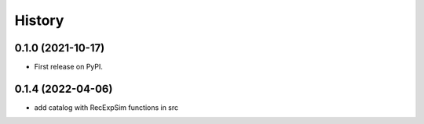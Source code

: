 =======
History
=======

0.1.0 (2021-10-17)
------------------

* First release on PyPI.

0.1.4 (2022-04-06)
------------------

* add catalog with RecExpSim functions in src
